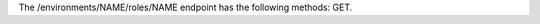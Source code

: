 .. The contents of this file are included in multiple topics.
.. This file should not be changed in a way that hinders its ability to appear in multiple documentation sets.

The /environments/NAME/roles/NAME endpoint has the following methods: GET.
